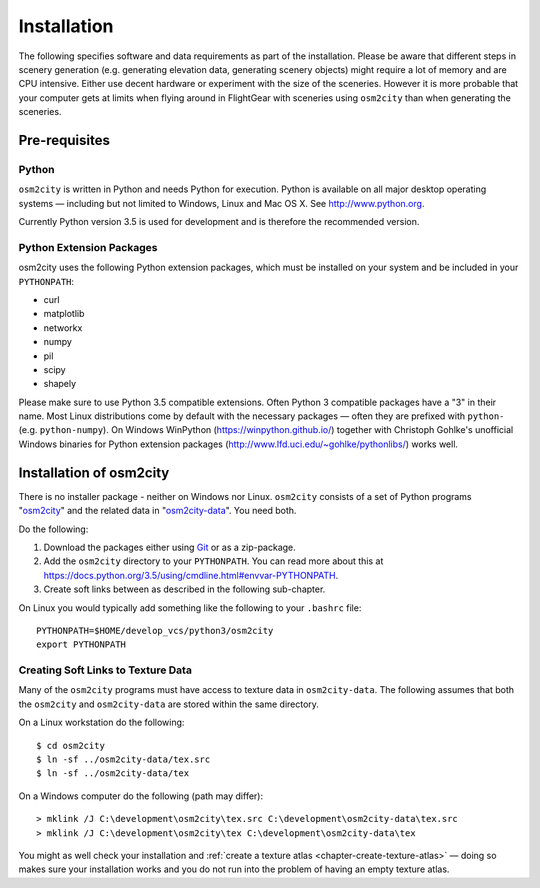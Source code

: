 .. _chapter-installation-label:

############
Installation
############

The following specifies software and data requirements as part of the installation. Please be aware that different steps in scenery generation (e.g. generating elevation data, generating scenery objects) might require a lot of memory and are CPU intensive. Either use decent hardware or experiment with the size of the sceneries. However it is more probable that your computer gets at limits when flying around in FlightGear with sceneries using ``osm2city`` than when generating the sceneries.


==============
Pre-requisites
==============

------
Python
------

``osm2city`` is written in Python and needs Python for execution. Python is available on all major desktop operating systems — including but not limited to Windows, Linux and Mac OS X. See http://www.python.org.

Currently Python version 3.5 is used for development and is therefore the recommended version.


-------------------------
Python Extension Packages
-------------------------

osm2city uses the following Python extension packages, which must be installed on your system and be included in your ``PYTHONPATH``:

* curl
* matplotlib
* networkx
* numpy
* pil
* scipy
* shapely

Please make sure to use Python 3.5 compatible extensions. Often Python 3 compatible packages have a "3" in their name. Most Linux distributions come by default with the necessary packages — often they are prefixed with ``python-`` (e.g. ``python-numpy``). On Windows WinPython (https://winpython.github.io/) together with Christoph Gohlke's unofficial Windows binaries for Python extension packages (http://www.lfd.uci.edu/~gohlke/pythonlibs/) works well.


========================
Installation of osm2city
========================

There is no installer package - neither on Windows nor Linux. ``osm2city`` consists of a set of Python programs "osm2city_"  and the related data in "osm2city-data_". You need both.

.. _osm2city: https://gitlab.com/fg-radi/osm2city
.. _osm2city-data: https://gitlab.com/fg-radi/osm2city-data

Do the following:

#. Download the packages either using Git_ or as a zip-package.
#. Add the ``osm2city`` directory to your ``PYTHONPATH``. You can read more about this at https://docs.python.org/3.5/using/cmdline.html#envvar-PYTHONPATH.
#. Create soft links between as described in the following sub-chapter.

On Linux you would typically add something like the following to your ``.bashrc`` file:

::

    PYTHONPATH=$HOME/develop_vcs/python3/osm2city
    export PYTHONPATH


.. _Git: http://www.git-scm.com/


.. _chapter-texture_data-label:

-----------------------------------
Creating Soft Links to Texture Data
-----------------------------------
Many of the ``osm2city`` programs must have access to texture data in ``osm2city-data``. The following assumes that both the ``osm2city`` and ``osm2city-data`` are stored within the same directory.

On a Linux workstation do the following:

::

    $ cd osm2city
    $ ln -sf ../osm2city-data/tex.src
    $ ln -sf ../osm2city-data/tex

On a Windows computer do the following (path may differ):

::

    > mklink /J C:\development\osm2city\tex.src C:\development\osm2city-data\tex.src 
    > mklink /J C:\development\osm2city\tex C:\development\osm2city-data\tex

You might as well check your installation and :ref:`create a texture atlas <chapter-create-texture-atlas>` — doing so makes sure your installation works and you do not run into the problem of having an empty texture atlas.
